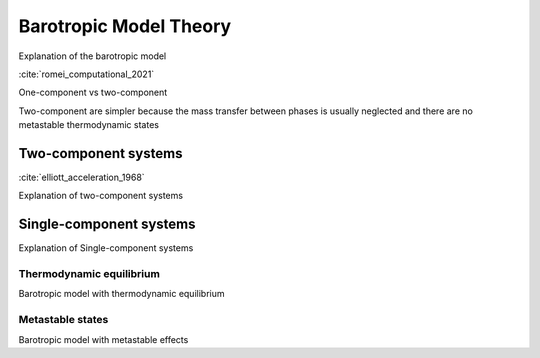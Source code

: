 .. _barotropic_model:


Barotropic Model Theory
========================


Explanation of the barotropic model

:cite:`romei_computational_2021`

One-component vs two-component

Two-component are simpler because the mass transfer between phases is usually neglected and there are no metastable thermodynamic states


Two-component systems
~~~~~~~~~~~~~~~~~~~~~~~~


:cite:`elliott_acceleration_1968`


Explanation of two-component systems



Single-component systems
~~~~~~~~~~~~~~~~~~~~~~~~

Explanation of Single-component systems


Thermodynamic equilibrium
----------------------------

Barotropic model with thermodynamic equilibrium



Metastable states
----------------------------

Barotropic model with metastable effects


